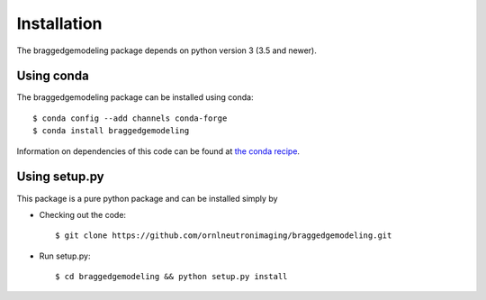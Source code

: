 .. _installation:

Installation
============

The braggedgemodeling package depends on python version 3 (3.5 and newer).

Using conda
-----------

The braggedgemodeling package can be installed using conda::

      $ conda config --add channels conda-forge
      $ conda install braggedgemodeling

Information on dependencies of this code can be found at `the conda recipe <https://github.com/conda-forge/braggedgemodeling-feedstock/blob/master/recipe/meta.yaml>`_.

      
Using setup.py
--------------

This package is a pure python package and can be installed simply by 

* Checking out the code::

  $ git clone https://github.com/ornlneutronimaging/braggedgemodeling.git

* Run setup.py::

  $ cd braggedgemodeling && python setup.py install

